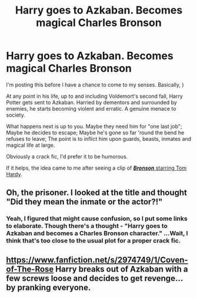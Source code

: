 #+TITLE: Harry goes to Azkaban. Becomes magical Charles Bronson

* Harry goes to Azkaban. Becomes magical Charles Bronson
:PROPERTIES:
:Author: secretMollusk
:Score: 1
:DateUnix: 1587746557.0
:DateShort: 2020-Apr-24
:FlairText: Prompt
:END:
I'm posting this before I have a chance to come to my senses. Basically, [[https://en.wikipedia.org/wiki/Charles_Bronson_(prisoner][<<title>>]])

At any point in his life, up to and including Voldemort's second fall, Harry Potter gets sent to Azkaban. Harried by dementors and surrounded by enemies, he starts becoming violent and erratic. A genuine menace to society.

What happens next is up to you. Maybe they need him for "one last job"; Maybe he decides to escape; Maybe he's gone so far 'round the bend he refuses to leave; The point is to inflict him upon guards, beasts, inmates and magical life at large.

Obviously a crack fic, I'd prefer it to be humorous.

If it helps, the idea came to me after seeing a clip of [[https://www.youtube.com/watch?v=paa9knyJKrs][*/Bronson/* starring Tom Hardy]].


** Oh, the prisoner. I looked at the title and thought "Did they mean the inmate or the actor?!"
:PROPERTIES:
:Author: Nyanmaru_San
:Score: 1
:DateUnix: 1587779283.0
:DateShort: 2020-Apr-25
:END:

*** Yeah, I figured that might cause confusion, so I put some links to elaborate. Though there's a thought - "Harry goes to Azkaban and becomes a Charles Bronson character." ...Wait, I think that's too close to the usual plot for a proper crack fic.
:PROPERTIES:
:Author: secretMollusk
:Score: 1
:DateUnix: 1587836317.0
:DateShort: 2020-Apr-25
:END:


** [[https://www.fanfiction.net/s/2974749/1/Coven-of-The-Rose]] Harry breaks out of Azkaban with a few screws loose and decides to get revenge... by pranking everyone.
:PROPERTIES:
:Author: HHrPie
:Score: 1
:DateUnix: 1587751454.0
:DateShort: 2020-Apr-24
:END:
